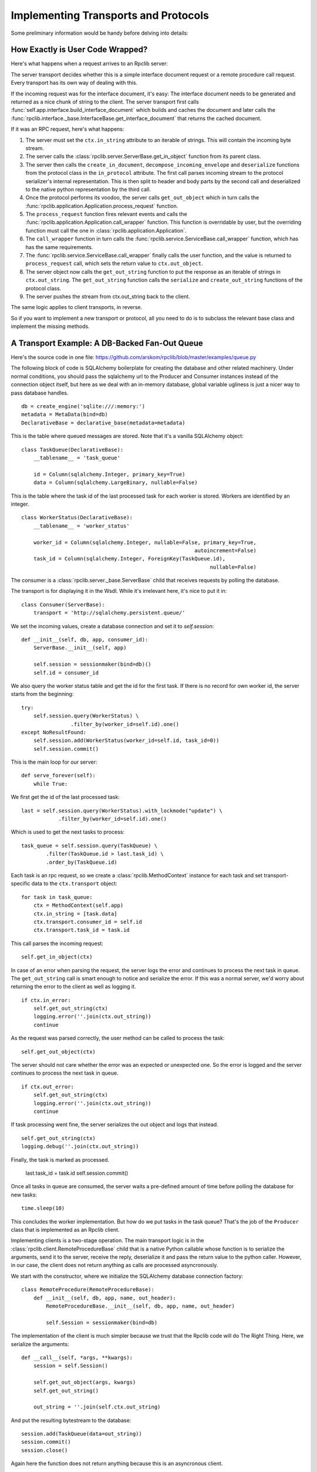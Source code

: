 
.. _manual-t-and-p:

Implementing Transports and Protocols
=====================================

Some preliminary information would be handy before delving into details:

How Exactly is User Code Wrapped?
---------------------------------

Here's what happens when a request arrives to an Rpclib server:

The server transport decides whether this is a simple interface document request
or a remote procedure call request. Every transport has its own way of dealing
with this.

If the incoming request was for the interface document, it's easy: The interface
document needs to be generated and returned as a nice chunk of string to the
client.
The server transport first calls
:func:`self.app.interface.build_interface_document`
which builds and caches the document and later calls the
:func:`rpclib.interface._base.InterfaceBase.get_interface_document` that returns
the cached document.

If it was an RPC request, here's what happens:

#. The server must set the ``ctx.in_string`` attribute to an iterable of
   strings. This will contain the incoming byte stream.
#. The server calls the :class:`rpclib.server.ServerBase.get_in_object` function
   from its parent class.
#. The server then calls the ``create_in_document``,
   ``decompose_incoming_envelope``
   and ``deserialize`` functions from the protocol class in the ``in_protocol``
   attribute. The first call parses
   incoming stream to the protocol serializer's internal representation. This
   is then split to header and body parts by the second call and deserialized to
   the native python representation by the third call.
#. Once the protocol performs its voodoo, the server calls ``get_out_object``
   which in turn calls the
   :func:`rpclib.application.Application.process_request`
   function.
#. The ``process_request`` function fires relevant events and calls the
   :func:`rpclib.application.Application.call_wrapper` function.
   This function is overridable by user, but the overriding function must call
   the one in :class:`rpclib.application.Application`.
#. The ``call_wrapper`` function in
   turn calls the :func:`rpclib.service.ServiceBase.call_wrapper` function,
   which has has the same requirements.
#. The :func:`rpclib.service.ServiceBase.call_wrapper` finally calls the user
   function, and the value is returned to ``process_request`` call, which sets
   the return value to ``ctx.out_object``.
#. The server object now calls the ``get_out_string`` function to put the
   response as an iterable of strings in ``ctx.out_string``. The
   ``get_out_string`` function calls the ``serialize`` and ``create_out_string``
   functions of the protocol class.
#. The server pushes the stream from ctx.out_string back to the client.

The same logic applies to client transports, in reverse.

So if you want to implement a new transport or protocol, all you need to do is
to subclass the relevant base class and implement the missing methods.

A Transport Example: A DB-Backed Fan-Out Queue
-----------------------------------------------

Here's the source code in one file:
https://github.com/arskom/rpclib/blob/master/examples/queue.py

The following block of code is SQLAlchemy
boilerplate for creating the database and other related machinery. Under normal
conditions, you should pass the sqlalchemy url to the Producer and Consumer
instances instead of the connection object itself, but here as we deal with an
in-memory database, global variable ugliness is just a nicer way to pass
database handles. ::

    db = create_engine('sqlite:///:memory:')
    metadata = MetaData(bind=db)
    DeclarativeBase = declarative_base(metadata=metadata)

This is the table where queued messages are stored. Note that it's a vanilla
SQLAlchemy object: ::

    class TaskQueue(DeclarativeBase):
        __tablename__ = 'task_queue'

        id = Column(sqlalchemy.Integer, primary_key=True)
        data = Column(sqlalchemy.LargeBinary, nullable=False)

This is the table where the task id of the last processed task for each worker
is stored. Workers are identified by an integer. ::

    class WorkerStatus(DeclarativeBase):
        __tablename__ = 'worker_status'

        worker_id = Column(sqlalchemy.Integer, nullable=False, primary_key=True,
                                                            autoincrement=False)
        task_id = Column(sqlalchemy.Integer, ForeignKey(TaskQueue.id),
                                                                 nullable=False)

The consumer is a :class:`rpclib.server._base.ServerBase` child that receives
requests by polling the database. 

The transport is for displaying it in the Wsdl. While it's irrelevant here, it's
nice to put it in: ::

    class Consumer(ServerBase):
        transport = 'http://sqlalchemy.persistent.queue/'

We set the incoming values, create a database connection and set it to
`self.session`: ::

        def __init__(self, db, app, consumer_id):
            ServerBase.__init__(self, app)

            self.session = sessionmaker(bind=db)()
            self.id = consumer_id

We also query the worker status table and get the id for the first task. If
there is no record for own worker id, the server starts from the beginning: ::

            try:
                self.session.query(WorkerStatus) \
                            .filter_by(worker_id=self.id).one()
            except NoResultFound:
                self.session.add(WorkerStatus(worker_id=self.id, task_id=0))
                self.session.commit()

This is the main loop for our server: ::

        def serve_forever(self):
            while True:

We first get the id of the last processed task: ::

                last = self.session.query(WorkerStatus).with_lockmode("update") \
                            .filter_by(worker_id=self.id).one()

Which is used to get the next tasks to process: ::

                task_queue = self.session.query(TaskQueue) \
                        .filter(TaskQueue.id > last.task_id) \
                        .order_by(TaskQueue.id)

Each task is an rpc request, so we create a :class:`rpclib.MethodContext`
instance for each task and set transport-specific data to the ``ctx.transport``
object: ::

                for task in task_queue:
                    ctx = MethodContext(self.app)
                    ctx.in_string = [task.data]
                    ctx.transport.consumer_id = self.id
                    ctx.transport.task_id = task.id

This call parses the incoming request: ::

                    self.get_in_object(ctx)

In case of an error when parsing the request, the server logs the error and
continues to process the next task in queue. The ``get_out_string`` call is
smart enough to notice and serialize the error. If this was a normal server,
we'd worry about returning the error to the client as well as logging it. ::

                    if ctx.in_error:
                        self.get_out_string(ctx)
                        logging.error(''.join(ctx.out_string))
                        continue

As the request was parsed correctly, the user method can be called to process
the task: ::

                    self.get_out_object(ctx)

The server should not care whether the error was an expected or unexpected one.
So the error is logged and the server  continues to process the next task in
queue. ::

                    if ctx.out_error:
                        self.get_out_string(ctx)
                        logging.error(''.join(ctx.out_string))
                        continue

If task processing went fine, the server serializes the out object and logs that
instead. ::

                    self.get_out_string(ctx)
                    logging.debug(''.join(ctx.out_string))

Finally, the task is marked as processed.

                    last.task_id = task.id
                    self.session.commit()

Once all tasks in queue are consumed, the server waits a pre-defined amount of
time before polling the database for new tasks: ::

            time.sleep(10)

This concludes the worker implementation. But how do we put tasks in the task
queue? That's the job of the ``Producer`` class that is implemented as an Rpclib
client.

Implementing clients is a two-stage operation. The main transport logic is in
the :class:`rpclib.client.RemoteProcedureBase` child that is a native Python
callable whose function is to serialize the arguments, send it to the server,
receive the reply, deserialize it and pass the return value to the python
caller. However, in our case, the client does not return anything as calls are
processed asyncronously.

We start with the constructor, where we initialize the SQLAlchemy database
connection factory: ::

    class RemoteProcedure(RemoteProcedureBase):
        def __init__(self, db, app, name, out_header):
            RemoteProcedureBase.__init__(self, db, app, name, out_header)

            self.Session = sessionmaker(bind=db)

The implementation of the client is much simpler because we trust that the
Rpclib code will do The Right Thing. Here, we serialize the arguments: ::

        def __call__(self, *args, **kwargs):
            session = self.Session()

            self.get_out_object(args, kwargs)
            self.get_out_string()

            out_string = ''.join(self.ctx.out_string)

And put the resulting bytestream to the database: ::

            session.add(TaskQueue(data=out_string))
            session.commit()
            session.close()

Again here the function does not return anything because this is an asyncronous
client.

Here's the ``Producer`` class whose sole purpose is to initialize the right
callable factory. ::

    class Producer(ClientBase):
        def __init__(self, db, app):
            ClientBase.__init__(self, db, app)

            self.service = Service(RemoteProcedure, db, app)

This is the worker service that will process the tasks. ::

    class AsyncService(ServiceBase):
        @rpc(Integer)
        def sleep(ctx, integer):
            print "Sleeping for %d seconds..." % (integer)
            time.sleep(integer)

And this event is here to do some logging. ::

    def _on_method_call(ctx):
        print "This is worker id %d, processing task id %d." % (
                               ctx.transport.consumer_id, ctx.transport.task_id)

    AsyncService.event_manager.add_listener('method_call', _on_method_call)

It's now time to deploy our service. We start by configuring the logger and
creating the necessary sql tables: ::

    if __name__ == '__main__':
        logging.basicConfig(level=logging.DEBUG)
        logging.getLogger('sqlalchemy.engine.base.Engine').setLevel(logging.DEBUG)

        metadata.create_all()

We then initialize our application: ::

        application = Application([AsyncService], 'rpclib.async',
                interface=Wsdl11(), in_protocol=Soap11(), out_protocol=Soap11())

And queue some tasks: ::

        producer = Producer(db, application)
        for i in range(10):
            producer.service.sleep(i)

And finally start the one worker to consume the queued tasks: ::

        consumer = Consumer(db, application, 1)
        consumer.serve_forever()

That's about it! You can switch to another database engine that accepts multiple
connections and insert tasks from another connection to see the consumer in
action. You could also start other workers in other processes to see the pub-sub
functionality.

What's Next?
^^^^^^^^^^^^

Start hacking! Good luck, and be sure to pop out to the mailing list if you have
questions.

